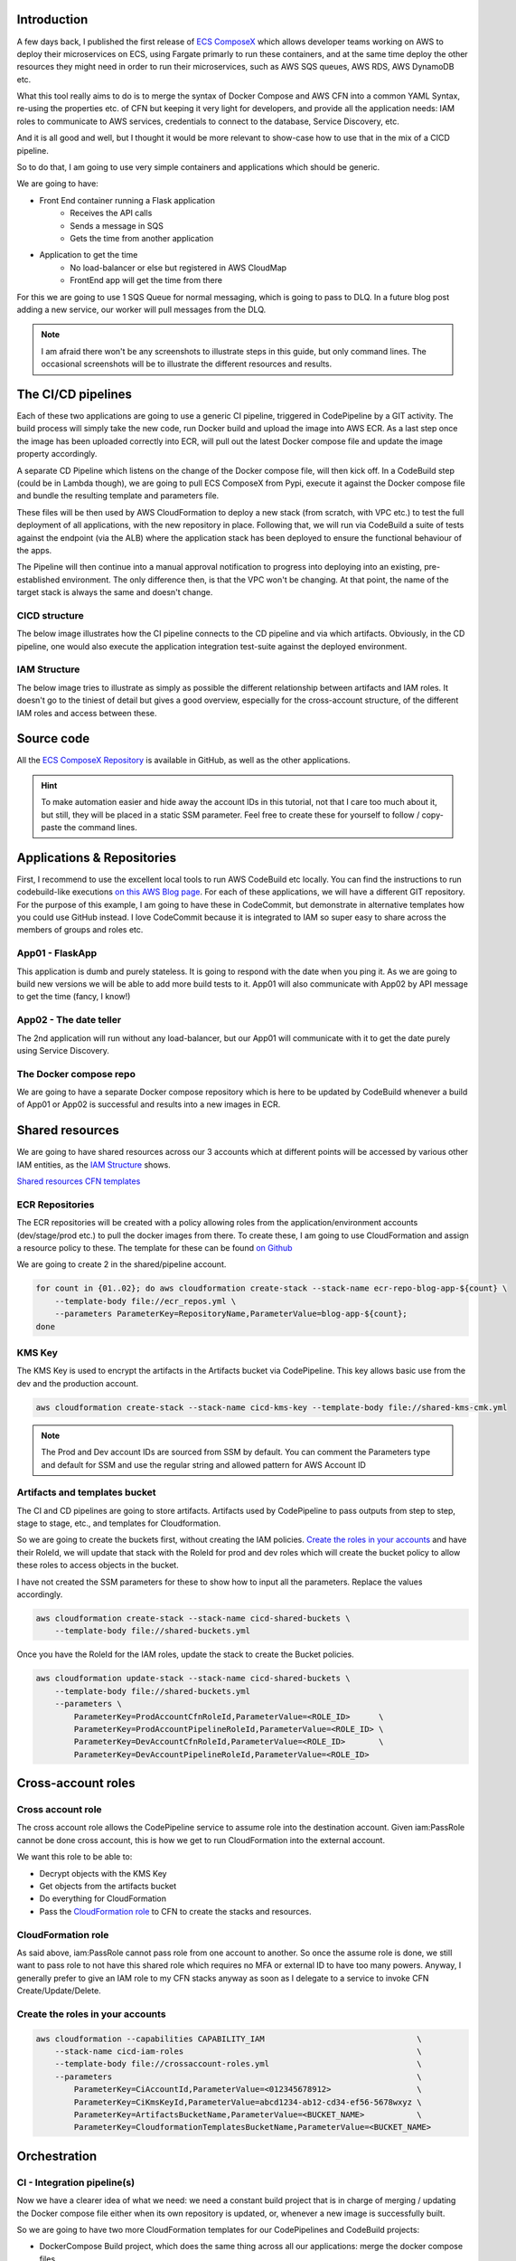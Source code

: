 .. title: CICD Pipeline for multiple services on AWS ECS with ECS ComposeX
.. slug: cicd-pipeline-for-multiple-services-on-aws-ecs-with-ecs-composex
.. date: 2020-04-13 10:56:01 UTC
.. tags: ECS ComposeX, AWS, CloudFormation, ECS, AWS CodePipeline, AWS CodeBuild
.. category: Cloud, Microservices
.. link:
.. description:
.. type: text

Introduction
============

A few days back, I published the first release of `ECS ComposeX`_ which allows developer teams working on AWS to deploy their microservices on ECS, using Fargate primarly to run these containers,
and at the same time deploy the other resources they might need in order to run their microservices, such as AWS SQS queues, AWS RDS, AWS DynamoDB etc.

What this tool really aims to do is to merge the syntax of Docker Compose and AWS CFN into a common YAML Syntax, re-using the properties etc. of CFN but keeping it very light for developers,
and provide all the application needs: IAM roles to communicate to AWS services, credentials to connect to the database, Service Discovery, etc.

And it is all good and well, but I thought it would be more relevant to show-case how to use that in the mix of a CICD pipeline.

So to do that, I am going to use very simple containers and applications which should be generic.

We are going to have:

* Front End container running a Flask application
    * Receives the API calls
    * Sends a message in SQS
    * Gets the time from another application


* Application to get the time
    * No load-balancer or else but registered in AWS CloudMap
    * FrontEnd app will get the time from there

For this we are going to use 1 SQS Queue for normal messaging, which is going to pass to DLQ. In a future blog post adding a new service, our worker will pull messages from the DLQ.

.. note::

    I am afraid there won't be any screenshots to illustrate steps in this guide, but only command lines. The occasional screenshots will be
    to illustrate the different resources and results.


The CI/CD pipelines
===================

Each of these two applications are going to use a generic CI pipeline, triggered in CodePipeline by a GIT activity.
The build process will simply take the new code, run Docker build and upload the image into AWS ECR.
As a last step once the image has been uploaded correctly into ECR, will pull out the latest Docker compose file and update the image property accordingly.

A separate CD Pipeline which listens on the change of the Docker compose file, will then kick off. In a CodeBuild step (could be in Lambda though), we are going to pull
ECS ComposeX from Pypi, execute it against the Docker compose file and bundle the resulting template and parameters file.

These files will be then used by AWS CloudFormation to deploy a new stack (from scratch, with VPC etc.) to test the full deployment of all applications, with the new repository in place.
Following that, we will run via CodeBuild a suite of tests against the endpoint (via the ALB) where the application stack has been deployed to ensure the functional behaviour of the apps.

The Pipeline will then continue into a manual approval notification to progress into deploying into an existing, pre-established environment. The only difference then, is that the VPC won't be changing.
At that point, the name of the target stack is always the same and doesn't change.


CICD structure
---------------

The below image illustrates how the CI pipeline connects to the CD pipeline and via which artifacts.
Obviously, in the CD pipeline, one would also execute the application integration test-suite against the deployed environment.

.. image:: ../../images/cicd-pipeline/cicd-structure.jpg
    :alt: CICD Pipeline multi-accounts
    :align: center


IAM Structure
--------------

The below image tries to illustrate as simply as possible the different relationship between artifacts and IAM roles.
It doesn't go to the tiniest of detail but gives a good overview, especially for the cross-account structure, of the
different IAM roles and access between these.

.. image:: ../../images/cicd-pipeline/cicd-iam-structure.jpg
    :alt: Quick overview of IAM structure
    :align: center

Source code
===========

All the `ECS ComposeX Repository`_ is available in GitHub, as well as the other applications.

.. hint::

    To make automation easier and hide away the account IDs in this tutorial, not that I care too much about it, but still,
    they will be placed in a static SSM parameter. Feel free to create these for yourself to follow / copy-paste the command lines.


Applications & Repositories
===========================

First, I recommend to use the excellent local tools to run AWS CodeBuild etc locally. You can find the instructions to run codebuild-like executions `on this AWS Blog page <https://aws.amazon.com/blogs/devops/announcing-local-build-support-for-aws-codebuild/>`_.
For each of these applications, we will have a different GIT repository. For the purpose of this example, I am going to have these in CodeCommit, but demonstrate in alternative templates how you could use GitHub
instead. I love CodeCommit because it is integrated to IAM so super easy to share across the members of groups and roles etc.


App01 - FlaskApp
-----------------

This application is dumb and purely stateless. It is going to respond with the date when you ping it. As we are going to build new versions we will be able to add more build tests to it.
App01 will also communicate with App02 by API message to get the time (fancy, I know!)

App02 - The date teller
-----------------------

The 2nd application will run without any load-balancer, but our App01 will communicate with it to get the date purely using Service Discovery.


The Docker compose repo
-----------------------

We are going to have a separate Docker compose repository which is here to be updated by CodeBuild whenever a build of App01 or App02 is successful and results into a new images in ECR.

Shared resources
================

We are going to have shared resources across our 3 accounts which at different points will be accessed by various other IAM entities,
as the `IAM Structure`_ shows.

`Shared resources CFN templates <https://github.com/lambda-my-aws/composex-blog-resources/tree/master/cicd-pipeline-ecs-composex/cfn-templates>`_

ECR Repositories
----------------

The ECR repositories will be created with a policy allowing roles from the application/environment accounts (dev/stage/prod etc.) to pull the docker images from there.
To create these, I am going to use CloudFormation and assign a resource policy to these. The template for these can be found `on Github <https://github.com/lambda-my-aws/composex-blog-resources/cicd-pipeline-ecs-composex/>`_

We are going to create 2 in the shared/pipeline account.

.. code-block:: bash

    for count in {01..02}; do aws cloudformation create-stack --stack-name ecr-repo-blog-app-${count} \
        --template-body file://ecr_repos.yml \
        --parameters ParameterKey=RepositoryName,ParameterValue=blog-app-${count};
    done


KMS Key
-------

The KMS Key is used to encrypt the artifacts in the Artifacts bucket via CodePipeline. This key allows basic use from the dev and the production
account.

.. code-block::  bash

    aws cloudformation create-stack --stack-name cicd-kms-key --template-body file://shared-kms-cmk.yml

.. note::

    The Prod and Dev account IDs are sourced from SSM by default. You can comment the Parameters type and default for SSM and use the regular string
    and allowed pattern for AWS Account ID


Artifacts and templates bucket
------------------------------

The CI and CD pipelines are going to store artifacts. Artifacts used by CodePipeline to pass outputs from step to step, stage to stage, etc., and templates
for Cloudformation.

So we are going to create the buckets first, without creating the IAM policies. `Create the roles in your accounts`_ and have their RoleId, we will
update that stack with the RoleId for prod and dev roles which will create the bucket policy to allow these roles to access objects in the bucket.

I have not created the SSM parameters for these to show how to input all the parameters. Replace the values accordingly.

.. code-block:: bash

    aws cloudformation create-stack --stack-name cicd-shared-buckets \
        --template-body file://shared-buckets.yml

Once you have the RoleId for the IAM roles, update the stack to create the Bucket policies.

.. code-block:: bash

    aws cloudformation update-stack --stack-name cicd-shared-buckets \
        --template-body file://shared-buckets.yml
        --parameters \
            ParameterKey=ProdAccountCfnRoleId,ParameterValue=<ROLE_ID>      \
            ParameterKey=ProdAccountPipelineRoleId,ParameterValue=<ROLE_ID> \
            ParameterKey=DevAccountCfnRoleId,ParameterValue=<ROLE_ID>       \
            ParameterKey=DevAccountPipelineRoleId,ParameterValue=<ROLE_ID>


Cross-account roles
===================

Cross account role
------------------

The cross account role allows the CodePipeline service to assume role into the destination account. Given iam:PassRole cannot be done cross account,
this is how we get to run CloudFormation into the external account.

We want this role to be able to:

* Decrypt objects with the KMS Key
* Get objects from the artifacts bucket
* Do everything for CloudFormation
* Pass the `CloudFormation role`_ to CFN to create the stacks and resources.

CloudFormation role
-------------------

As said above, iam:PassRole cannot pass role from one account to another. So once the assume role is done, we still want to pass role to not
have this shared role which requires no MFA or external ID to have too many powers.
Anyway, I generally prefer to give an IAM role to my CFN stacks anyway as soon as I delegate to a service to invoke CFN Create/Update/Delete.


Create the roles in your accounts
---------------------------------

.. code-block:: bash

    aws cloudformation --capabilities CAPABILITY_IAM                                \
        --stack-name cicd-iam-roles                                                 \
        --template-body file://crossaccount-roles.yml                               \
        --parameters                                                                \
            ParameterKey=CiAccountId,ParameterValue=<012345678912>                  \
            ParameterKey=CiKmsKeyId,ParameterValue=abcd1234-ab12-cd34-ef56-5678wxyz \
            ParameterKey=ArtifactsBucketName,ParameterValue=<BUCKET_NAME>           \
            ParameterKey=CloudformationTemplatesBucketName,ParameterValue=<BUCKET_NAME>


Orchestration
=============

CI - Integration pipeline(s)
----------------------------

Now we have a clearer idea of what we need: we need a constant build project that is in charge of merging / updating the Docker compose file either when its own repository is updated,
or, whenever a new image is successfully built.

So we are going to have two more CloudFormation templates for our CodePipelines and CodeBuild projects:

* DockerCompose Build project, which does the same thing across all our applications: merge the docker compose files.
* Applications codebuild to build the app, test it, build the docker image, test it, release it, and onto the Docker compose file merge and update.

Integration stages
"""""""""""""""""""

* Source from our Git repository
* Run build tests and upload new image to ECR
* Puts into artifacts the service, image SHA and other settings into a configuration file.
* Pulls `Docker composerx`_ which merges the information from previous stage into the common docker compose file.

The application CI pipelines can be found `here <https://github.com/lambda-my-aws/composex-blog-resources/blob/master/cicd-pipeline-ecs-composex/cfn-templates/apps_pipeline.yml>`_

To create the pipelines, I simply ran

.. code-block:: bash


    for count in {01..02}; do aws cloudformation create-stack \
        --capabilities CAPABILITY_IAM \
        --template-body file://apps_pipeline.yml \
        --parameters file://app${count}-params.json \
        --stack-name app${count}-ci-pipeline;
    done

Done that for all 2 applications.
Obviously, we could have created the CodeBuild Projects just once and used it across multiple pipelines, but to keep things
simple for this article, we get one build project per application. We would have to set variables overrides on the pipeline though.

.. tip::

    In an environment with a lot of microservices, one might want to have a central build project for putting the Docker
    compose file together so that there is a natural queuing of changes happening in the repository for this.

.. tip::

    Standardizing your application build and test framework (ie. use Pytest and tox for python, maven for Java) for all
    your services allows for you to have an unique buildspec.yml instead of having to customize each buildspec for each
    individual application build and test.

.. note::

    We are using 2 (2 Apps * 2 Projects) to build our different artifacts. We could use only just two of them but then tasks
    would be queued. Also, note that having the build project but not using it to run build has no cost! You only pay
    for the build time :)


As you can see in the `buildspec_composex.yml`_, we are pushing as CodeBuild user into the master branch. One might not want
that but once again, for the purpose of demonstration, I am doing it that way. The great thing of using CodeBuild and Codecommit
here is obviously that we gave specifically access to the CodeBuild role to push into that repository only.

.. code-block:: json

    {
    "Version": "2012-10-17",
    "Statement": [
        {
            "Action": [
                "codecommit:Git*"
            ],
            "Resource": "arn:aws:codecommit:eu-west-1:373709687836:myapps-compose",
            "Effect": "Allow",
            "Sid": "CodecommitAccessToDockerComposeRepo"
        },
        {
            "Action": [
                "codecommit:GitPull"
            ],
            "Resource": "arn:aws:codecommit:eu-west-1:373709687836:docker-composerx",
            "Effect": "Allow",
            "Sid": "CodecommitAccessToDockerComposerRepo"
        }
    ]}

With the `AWS GIT Credentials helper`_ enabled, here enabled in the `env` section of the buildspec.yml, it automatically
allows IAM access to the repository.

So that is it for our Application build phase and Docker compose file update. Now onto the CD pipeline.

CD - Deployment pipeline
------------------------

.. code-block:: bash

    aws cloudformation create-stack --capabilities CAPABILITY_IAM \
        --stack-name myapps-cd-pipeline \
        --template-body file://cd_pipeline.yml \
        --parameters \
            ParameterKey=ComposeRepositoryName,ParameterValue=myapps-compose \
            ParameterKey=BranchName,ParameterValue=master \
            ParameterKey=ProdAccountPipelineRoleArn,ParameterValue=<ROLE_ARN>   \
            ParameterKey=ProdAccountCfnRoleArn,ParameterValue=<ROLE_ARN>    \
            ParameterKey=DevAccountCfnRoleArn,ParameterValue=<ROLE_ARN>     \
            ParameterKey=DevAccountPipelineRoleArn,ParameterValue=<ROLE_ARN>

Pipeline Source - Docker compose file
""""""""""""""""""""""""""""""""""""""

Our source trigger is going to be a change in the Docker compose file. For this, we could use multiple sources, for example:
* AWS S3 : CodeBuild in our CI pipeline will store the artifact in S3 and we will use that as the source to run the build against
* AWS CodeCommit: CodeBuild will update it from our CI stage. We have a repository setup for the Docker compose file specifically.

Whether the file is changed in S3 or in VCS, we might need to re-deploy / update our deployment / staging stack and onwards to production.
There might not be application code changes, but we might have decided to change some settings which need to be reflected in our deployment.

Here, we are going to use CodeCommit as it is usually more consistent to use VCS as the source of truth, and allows a more consistent GitOps pipeline.

Templates generation stage
""""""""""""""""""""""""""

For this we are going to run CodeBuild again. We install ECS ComposeX and its dependencies, run it against our input docker compose file.
This will generate our CFN templates and parameter files which are going to be used in the deploy phase.

First deployment - throw away environment
"""""""""""""""""""""""""""""""""""""""""

First off, we are going to deploy a complete new environment. This ensures the templates got created correctly, and our application containers
can run properly. This is where onwards you might want to add a stage to perform integration testing against this environment.

Test phase
""""""""""

Our environment is ready and our applications are running. Especially in the case of public facing applications, with exposed interfaces to partners etc,
this is where you take the testing up a notch with a fully fledged application testing against a running environment.

Using the outputs of the CloudFormation stack, we can identify our endpoints, and run tests against these.

Cleanup phase
""""""""""""""

Assuming that all went well with the testing, we are going to get CodePipeline to delete the stack.
If the execution was failed for the testing, then everything is still running and you can look into the logs to figure out what's happening.


Deployment to production
"""""""""""""""""""""""""

.. note::

    Before deploying into production, I created a VPC using `ecs-composex-vpc`. Production environments are usually built
    in different phases as opposed to all in one. Using the outputs values, I created the `CFN Template configuration file <https://github.com/lambda-my-aws/myapps-compose/blob/master/prod-configuration.json>`_

Of course, in many cases there are plenty of environments between dev and prod (UAT, SIT etc.). These environments often will have been created,
and the values of interest (VPC ID, Subnets ID etc.) will be passed in as parameters.

To do that, we would pass a CloudFormation `stack parameters file <https://docs.aws.amazon.com/AWSCloudFormation/latest/UserGuide/continuous-delivery-codepipeline-cfn-artifacts.html>`_
into CodePipeline, with the values of our VPC.

Given ECS ComposeX can skip the VPC and ECS Cluster creation part, it is very easy to simply pass these arguments to the root stack which will simply use the values
and pass them on, dealing only with the X-resources and ECS services.

Before going to production, a lot of people want to have a manual approval. Often this takes days in large companies.

Conclusion
===================

With a very simple pipeline taking care of the CI for our application and its packaging into ECR, with the help of a central repository
for your application docker compose file and using `ECS ComposeX`_, we were capable to deploy a brand new environment, from scratch, to deploy our application
into and that we can use to run any automated tests planned for.

Using CodePipeline as the central orchestrator to deploy our stack into multiple accounts, we can very easily replicate these steps to multiple environments,
across multiple accounts, and yet have very little to do.

.. note::

    Not all of the applications might not have been completely finished at the time of writing this blog post. I wanted to focus as much as possible on the CICD
    part of things as opposed to the applications deployed themselves. It leaves room for a part 2 of this post.


Alternative pipelines
---------------------

It is completely up to you and your business to decide how you are going to release your applications and therefore decide on what is going to trigger your deployments.
Here in this example, I am considering any push on the master branch of my compose repository. You could have with your GIT strategy decided that only a new
tag release can trigger a deployment to production and that other pushes, such as new branches etc. would trigger dev environments deployments / updates only.

Room for improvement
--------------------

As for everything, there is always room for improvement. Please leave your comments and feel free to submit issues or even PRs against `ECS ComposeX`_
or this blog's repository for patches and improvements.

Because pipelines and the associated resources are not the most friendly things to generate, I will start working on a similar project than
`ECS ComposeX`_ which for now is called *Pipeline composer*, pending a better name possibly.




.. _`ECS ComposeX`: https://docs.ecs-composex.lambda-my-aws.io
.. _`ECS ComposeX Repository`: https://github.com/lambda-my-aws/ecs_composex
.. _`Docker composerX`: https://github.com/lambda-my-aws/docker-composerx
.. _buildspec_composex.yml: https://github.com/lambda-my-aws/blog-app-01/blob/master/buildspec_composex.yml
.. _AWS GIT Credentials helper: https://docs.aws.amazon.com/codecommit/latest/userguide/setting-up-https-unixes.html
